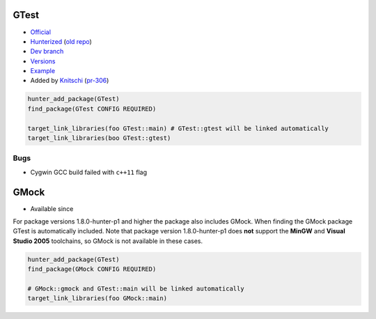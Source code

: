 .. spelling::

    GTest
    GMock

.. index:: testing ; GTest

.. _pkg.GTest:

GTest
=====

-  `Official <https://code.google.com/p/googletest/>`__
-  `Hunterized <https://github.com/hunter-packages/googletest>`__ (`old
   repo <https://github.com/hunter-packages/gtest>`__)
-  `Dev branch <https://github.com/ruslo/hunter/tree/gtest>`__
-  `Versions <https://github.com/cpp-pm/hunter/blob/master/cmake/projects/GTest/hunter.cmake>`__
-  `Example <https://github.com/cpp-pm/hunter/blob/master/examples/GTest/CMakeLists.txt>`__
-  Added by `Knitschi <https://github.com/Knitschi>`__
   (`pr-306 <https://github.com/ruslo/hunter/pull/306>`__)

.. code-block:: cmake

    hunter_add_package(GTest)
    find_package(GTest CONFIG REQUIRED)

    target_link_libraries(foo GTest::main) # GTest::gtest will be linked automatically
    target_link_libraries(boo GTest::gtest)

Bugs
----

-  Cygwin GCC build failed with ``c++11`` flag

.. index:: testing ; GMock

.. _pkg.GMock:

GMock
=====

.. |hunter| image:: https://img.shields.io/badge/hunter-v0.12.42-blue.svg
  :target: https://github.com/ruslo/hunter/releases/tag/v0.12.42
  :alt: Hunter v0.12.42

- Available since |hunter|

For package versions 1.8.0-hunter-p1 and higher the package also
includes GMock. When finding the GMock package GTest is automatically
included. Note that package version 1.8.0-hunter-p1 does **not** support
the **MinGW** and **Visual Studio 2005** toolchains, so GMock is not
available in these cases.

.. code-block:: cmake

    hunter_add_package(GTest)
    find_package(GMock CONFIG REQUIRED)

    # GMock::gmock and GTest::main will be linked automatically
    target_link_libraries(foo GMock::main)
